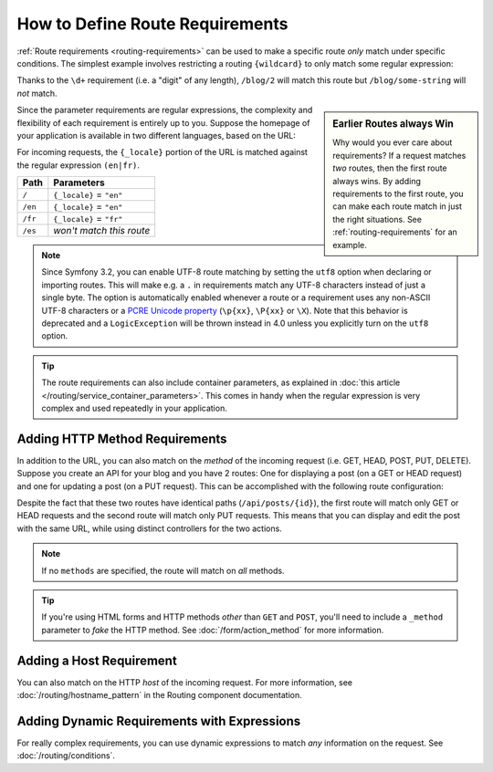 .. index::
    single: Routing; Requirements

How to Define Route Requirements
================================

:ref:`Route requirements <routing-requirements>` can be used to make a specific route
*only* match under specific conditions. The simplest example involves restricting
a routing ``{wildcard}`` to only match some regular expression:

.. configuration-block::

    .. code-block:: php-annotations

        // src/AppBundle/Controller/BlogController.php
        namespace AppBundle\Controller;

        use Symfony\Bundle\FrameworkBundle\Controller\Controller;
        use Sensio\Bundle\FrameworkExtraBundle\Configuration\Route;

        class BlogController extends Controller
        {
            /**
             * @Route("/blog/{page}", name="blog_list", requirements={"page": "\d+"})
             */
            public function listAction($page)
            {
                // ...
            }
        }

    .. code-block:: yaml

        # app/config/routing.yml
        blog_list:
            path:      /blog/{page}
            defaults:  { _controller: AppBundle:Blog:list }
            requirements:
                page: '\d+'

    .. code-block:: xml

        <!-- app/config/routing.xml -->
        <?xml version="1.0" encoding="UTF-8" ?>
        <routes xmlns="http://symfony.com/schema/routing"
            xmlns:xsi="http://www.w3.org/2001/XMLSchema-instance"
            xsi:schemaLocation="http://symfony.com/schema/routing
                http://symfony.com/schema/routing/routing-1.0.xsd">

            <route id="blog_list" path="/blog/{page}">
                <default key="_controller">AppBundle:Blog:list</default>
                <requirement key="page">\d+</requirement>
            </route>

            <!-- ... -->
        </routes>

    .. code-block:: php

        // app/config/routing.php
        use Symfony\Component\Routing\RouteCollection;
        use Symfony\Component\Routing\Route;

        $collection = new RouteCollection();
        $collection->add('blog_list', new Route('/blog/{page}', array(
            '_controller' => 'AppBundle:Blog:list',
        ), array(
            'page' => '\d+'
        )));

        // ...

        return $collection;

Thanks to the ``\d+`` requirement (i.e. a "digit" of any length), ``/blog/2`` will
match this route but ``/blog/some-string`` will *not* match.

.. sidebar:: Earlier Routes always Win

    Why would you ever care about requirements? If a request matches *two* routes,
    then the first route always wins. By adding requirements to the first route,
    you can make each route match in just the right situations. See :ref:`routing-requirements`
    for an example.

Since the parameter requirements are regular expressions, the complexity
and flexibility of each requirement is entirely up to you. Suppose the homepage
of your application is available in two different languages, based on the
URL:

.. configuration-block::

    .. code-block:: php-annotations

        // src/AppBundle/Controller/MainController.php

        // ...
        class MainController extends Controller
        {
            /**
             * @Route("/{_locale}", defaults={"_locale": "en"}, requirements={
             *     "_locale": "en|fr"
             * })
             */
            public function homepageAction($_locale)
            {
            }
        }

    .. code-block:: yaml

        # app/config/routing.yml
        homepage:
            path:      /{_locale}
            defaults:  { _controller: AppBundle:Main:homepage, _locale: en }
            requirements:
                _locale:  en|fr

    .. code-block:: xml

        <!-- app/config/routing.xml -->
        <?xml version="1.0" encoding="UTF-8" ?>
        <routes xmlns="http://symfony.com/schema/routing"
            xmlns:xsi="http://www.w3.org/2001/XMLSchema-instance"
            xsi:schemaLocation="http://symfony.com/schema/routing
                http://symfony.com/schema/routing/routing-1.0.xsd">

            <route id="homepage" path="/{_locale}">
                <default key="_controller">AppBundle:Main:homepage</default>
                <default key="_locale">en</default>
                <requirement key="_locale">en|fr</requirement>
            </route>
        </routes>

    .. code-block:: php

        // app/config/routing.php
        use Symfony\Component\Routing\RouteCollection;
        use Symfony\Component\Routing\Route;

        $collection = new RouteCollection();
        $collection->add('homepage', new Route('/{_locale}', array(
            '_controller' => 'AppBundle:Main:homepage',
            '_locale'     => 'en',
        ), array(
            '_locale' => 'en|fr',
        )));

        return $collection;

For incoming requests, the ``{_locale}`` portion of the URL is matched against
the regular expression ``(en|fr)``.

=======  ========================
Path     Parameters
=======  ========================
``/``    ``{_locale}`` = ``"en"``
``/en``  ``{_locale}`` = ``"en"``
``/fr``  ``{_locale}`` = ``"fr"``
``/es``  *won't match this route*
=======  ========================

.. note::

    Since Symfony 3.2, you can enable UTF-8 route matching by setting the ``utf8``
    option when declaring or importing routes. This will make e.g. a ``.`` in
    requirements match any UTF-8 characters instead of just a single byte.
    The option is automatically enabled whenever a route or a requirement uses any
    non-ASCII UTF-8 characters or a `PCRE Unicode property`_ (``\p{xx}``,
    ``\P{xx}`` or ``\X``). Note that this behavior is deprecated and a
    ``LogicException`` will be thrown instead in 4.0 unless you explicitly turn
    on the ``utf8`` option.

.. tip::

    The route requirements can also include container parameters, as explained
    in :doc:`this article </routing/service_container_parameters>`.
    This comes in handy when the regular expression is very complex and used
    repeatedly in your application.

.. index::
    single: Routing; Method requirement

.. _routing-method-requirement:

Adding HTTP Method Requirements
-------------------------------

In addition to the URL, you can also match on the *method* of the incoming
request (i.e. GET, HEAD, POST, PUT, DELETE). Suppose you create an API for
your blog and you have 2 routes: One for displaying a post (on a GET or HEAD
request) and one for updating a post (on a PUT request). This can be
accomplished with the following route configuration:

.. configuration-block::

    .. code-block:: php-annotations

        // src/AppBundle/Controller/BlogApiController.php
        namespace AppBundle\Controller;

        use Sensio\Bundle\FrameworkExtraBundle\Configuration\Method;
        // ...

        class BlogApiController extends Controller
        {
            /**
             * @Route("/api/posts/{id}")
             * @Method({"GET","HEAD"})
             */
            public function showAction($id)
            {
                // ... return a JSON response with the post
            }

            /**
             * @Route("/api/posts/{id}")
             * @Method("PUT")
             */
            public function editAction($id)
            {
                // ... edit a post
            }
        }

    .. code-block:: yaml

        # app/config/routing.yml
        api_post_show:
            path:     /api/posts/{id}
            defaults: { _controller: AppBundle:BlogApi:show }
            methods:  [GET, HEAD]

        api_post_edit:
            path:     /api/posts/{id}
            defaults: { _controller: AppBundle:BlogApi:edit }
            methods:  [PUT]

    .. code-block:: xml

        <!-- app/config/routing.xml -->
        <?xml version="1.0" encoding="UTF-8" ?>
        <routes xmlns="http://symfony.com/schema/routing"
            xmlns:xsi="http://www.w3.org/2001/XMLSchema-instance"
            xsi:schemaLocation="http://symfony.com/schema/routing
                http://symfony.com/schema/routing/routing-1.0.xsd">

            <route id="api_post_show" path="/api/posts/{id}" methods="GET|HEAD">
                <default key="_controller">AppBundle:BlogApi:show</default>
            </route>

            <route id="api_post_edit" path="/api/posts/{id}" methods="PUT">
                <default key="_controller">AppBundle:BlogApi:edit</default>
            </route>
        </routes>

    .. code-block:: php

        // app/config/routing.php
        use Symfony\Component\Routing\RouteCollection;
        use Symfony\Component\Routing\Route;

        $collection = new RouteCollection();
        $collection->add('api_post_show', new Route('/api/posts/{id}', array(
            '_controller' => 'AppBundle:BlogApi:show',
        ), array(), array(), '', array(), array('GET', 'HEAD')));

        $collection->add('api_post_edit', new Route('/api/posts/{id}', array(
            '_controller' => 'AppBundle:BlogApi:edit',
        ), array(), array(), '', array(), array('PUT')));

        return $collection;

Despite the fact that these two routes have identical paths
(``/api/posts/{id}``), the first route will match only GET or HEAD requests and
the second route will match only PUT requests. This means that you can display
and edit the post with the same URL, while using distinct controllers for the
two actions.

.. note::

    If no ``methods`` are specified, the route will match on *all* methods.

.. tip::

    If you're using HTML forms and HTTP methods *other* than ``GET`` and ``POST``,
    you'll need to include a ``_method`` parameter to *fake* the HTTP method. See
    :doc:`/form/action_method` for more information.

Adding a Host Requirement
-------------------------

You can also match on the HTTP *host* of the incoming request. For more
information, see :doc:`/routing/hostname_pattern` in the Routing
component documentation.

Adding Dynamic Requirements with Expressions
--------------------------------------------

For really complex requirements, you can use dynamic expressions to match *any*
information on the request. See :doc:`/routing/conditions`.

.. _`PCRE Unicode property`: http://php.net/manual/en/regexp.reference.unicode.php
